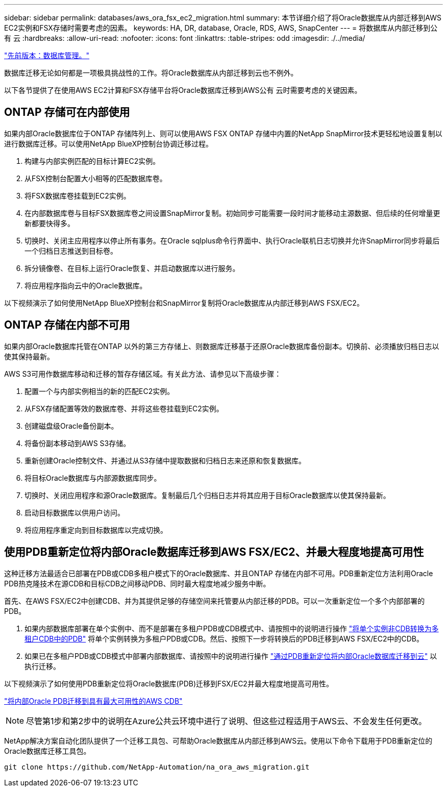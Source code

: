 ---
sidebar: sidebar 
permalink: databases/aws_ora_fsx_ec2_migration.html 
summary: 本节详细介绍了将Oracle数据库从内部迁移到AWS EC2实例和FSX存储时需要考虑的因素。 
keywords: HA, DR, database, Oracle, RDS, AWS, SnapCenter 
---
= 将数据库从内部迁移到公有 云
:hardbreaks:
:allow-uri-read: 
:nofooter: 
:icons: font
:linkattrs: 
:table-stripes: odd
:imagesdir: ./../media/


link:aws_ora_fsx_ec2_mgmt.html["先前版本：数据库管理。"]

[role="lead"]
数据库迁移无论如何都是一项极具挑战性的工作。将Oracle数据库从内部迁移到云也不例外。

以下各节提供了在使用AWS EC2计算和FSX存储平台将Oracle数据库迁移到AWS公有 云时需要考虑的关键因素。



== ONTAP 存储可在内部使用

如果内部Oracle数据库位于ONTAP 存储阵列上、则可以使用AWS FSX ONTAP 存储中内置的NetApp SnapMirror技术更轻松地设置复制以进行数据库迁移。可以使用NetApp BlueXP控制台协调迁移过程。

. 构建与内部实例匹配的目标计算EC2实例。
. 从FSX控制台配置大小相等的匹配数据库卷。
. 将FSX数据库卷挂载到EC2实例。
. 在内部数据库卷与目标FSX数据库卷之间设置SnapMirror复制。初始同步可能需要一段时间才能移动主源数据、但后续的任何增量更新都要快得多。
. 切换时、关闭主应用程序以停止所有事务。在Oracle sqlplus命令行界面中、执行Oracle联机日志切换并允许SnapMirror同步将最后一个归档日志推送到目标卷。
. 拆分镜像卷、在目标上运行Oracle恢复、并启动数据库以进行服务。
. 将应用程序指向云中的Oracle数据库。


以下视频演示了如何使用NetApp BlueXP控制台和SnapMirror复制将Oracle数据库从内部迁移到AWS FSX/EC2。




== ONTAP 存储在内部不可用

如果内部Oracle数据库托管在ONTAP 以外的第三方存储上、则数据库迁移基于还原Oracle数据库备份副本。切换前、必须播放归档日志以使其保持最新。

AWS S3可用作数据库移动和迁移的暂存存储区域。有关此方法、请参见以下高级步骤：

. 配置一个与内部实例相当的新的匹配EC2实例。
. 从FSX存储配置等效的数据库卷、并将这些卷挂载到EC2实例。
. 创建磁盘级Oracle备份副本。
. 将备份副本移动到AWS S3存储。
. 重新创建Oracle控制文件、并通过从S3存储中提取数据和归档日志来还原和恢复数据库。
. 将目标Oracle数据库与内部源数据库同步。
. 切换时、关闭应用程序和源Oracle数据库。复制最后几个归档日志并将其应用于目标Oracle数据库以使其保持最新。
. 启动目标数据库以供用户访问。
. 将应用程序重定向到目标数据库以完成切换。




== 使用PDB重新定位将内部Oracle数据库迁移到AWS FSX/EC2、并最大程度地提高可用性

这种迁移方法最适合已部署在PDB或CDB多租户模式下的Oracle数据库、并且ONTAP 存储在内部不可用。PDB重新定位方法利用Oracle PDB热克隆技术在源CDB和目标CDB之间移动PDB、同时最大程度地减少服务中断。

首先、在AWS FSX/EC2中创建CDB、并为其提供足够的存储空间来托管要从内部迁移的PDB。可以一次重新定位一个多个内部部署的PDB。

. 如果内部数据库部署在单个实例中、而不是部署在多租户PDB或CDB模式中、请按照中的说明进行操作 link:https://docs.netapp.com/us-en/netapp-solutions/databases/azure_ora_nfile_migration.html#converting-a-single-instance-non-cdb-to-a-pdb-in-a-multitenant-cdb["将单个实例非CDB转换为多租户CDB中的PDB"^] 将单个实例转换为多租户PDB或CDB。然后、按照下一步将转换后的PDB迁移到AWS FSX/EC2中的CDB。
. 如果已在多租户PDB或CDB模式中部署内部数据库、请按照中的说明进行操作 link:https://docs.netapp.com/us-en/netapp-solutions/databases/azure_ora_nfile_migration.html#migrate-on-premises-oracle-databases-to-azure-with-pdb-relocation["通过PDB重新定位将内部Oracle数据库迁移到云"^] 以执行迁移。


以下视频演示了如何使用PDB重新定位将Oracle数据库(PDB)迁移到FSX/EC2并最大程度地提高可用性。

link:https://www.netapp.tv/insight/details/29998?playlist_id=0&mcid=85384745435828386870393606008847491796["将内部Oracle PDB迁移到具有最大可用性的AWS CDB"^]


NOTE: 尽管第1步和第2步中的说明在Azure公共云环境中进行了说明、但这些过程适用于AWS云、不会发生任何更改。

NetApp解决方案自动化团队提供了一个迁移工具包、可帮助Oracle数据库从内部迁移到AWS云。使用以下命令下载用于PDB重新定位的Oracle数据库迁移工具包。

[source, cli]
----
git clone https://github.com/NetApp-Automation/na_ora_aws_migration.git
----